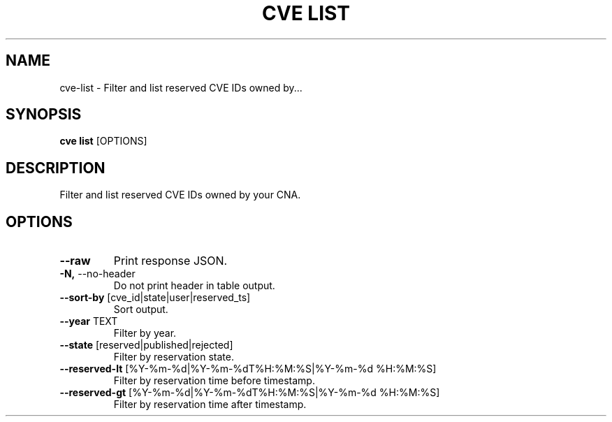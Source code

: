 .TH "CVE LIST" "1" "2023-02-15" "1.2.1" "cve list Manual"
.SH NAME
cve\-list \- Filter and list reserved CVE IDs owned by...
.SH SYNOPSIS
.B cve list
[OPTIONS]
.SH DESCRIPTION
Filter and list reserved CVE IDs owned by your CNA.
.SH OPTIONS
.TP
\fB\-\-raw\fP
Print response JSON.
.TP
\fB\-N,\fP \-\-no\-header
Do not print header in table output.
.TP
\fB\-\-sort\-by\fP [cve_id|state|user|reserved_ts]
Sort output.
.TP
\fB\-\-year\fP TEXT
Filter by year.
.TP
\fB\-\-state\fP [reserved|published|rejected]
Filter by reservation state.
.TP
\fB\-\-reserved\-lt\fP [%Y\-%m\-%d|%Y\-%m\-%dT%H:%M:%S|%Y\-%m\-%d %H:%M:%S]
Filter by reservation time before timestamp.
.TP
\fB\-\-reserved\-gt\fP [%Y\-%m\-%d|%Y\-%m\-%dT%H:%M:%S|%Y\-%m\-%d %H:%M:%S]
Filter by reservation time after timestamp.
